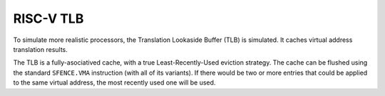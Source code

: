 RISC-V TLB
==========

To simulate more realistic processors, the Translation Lookaside Buffer (TLB)
is simulated. It caches virtual address translation results.

The TLB is a fully-asociatived cache, with a true Least-Recently-Used
eviction strategy. The cache can be flushed using the standard
``SFENCE.VMA`` instruction (with all of its variants).
If there would be two or more entries that could be applied to the same
virtual address, the most recently used one will be used.
